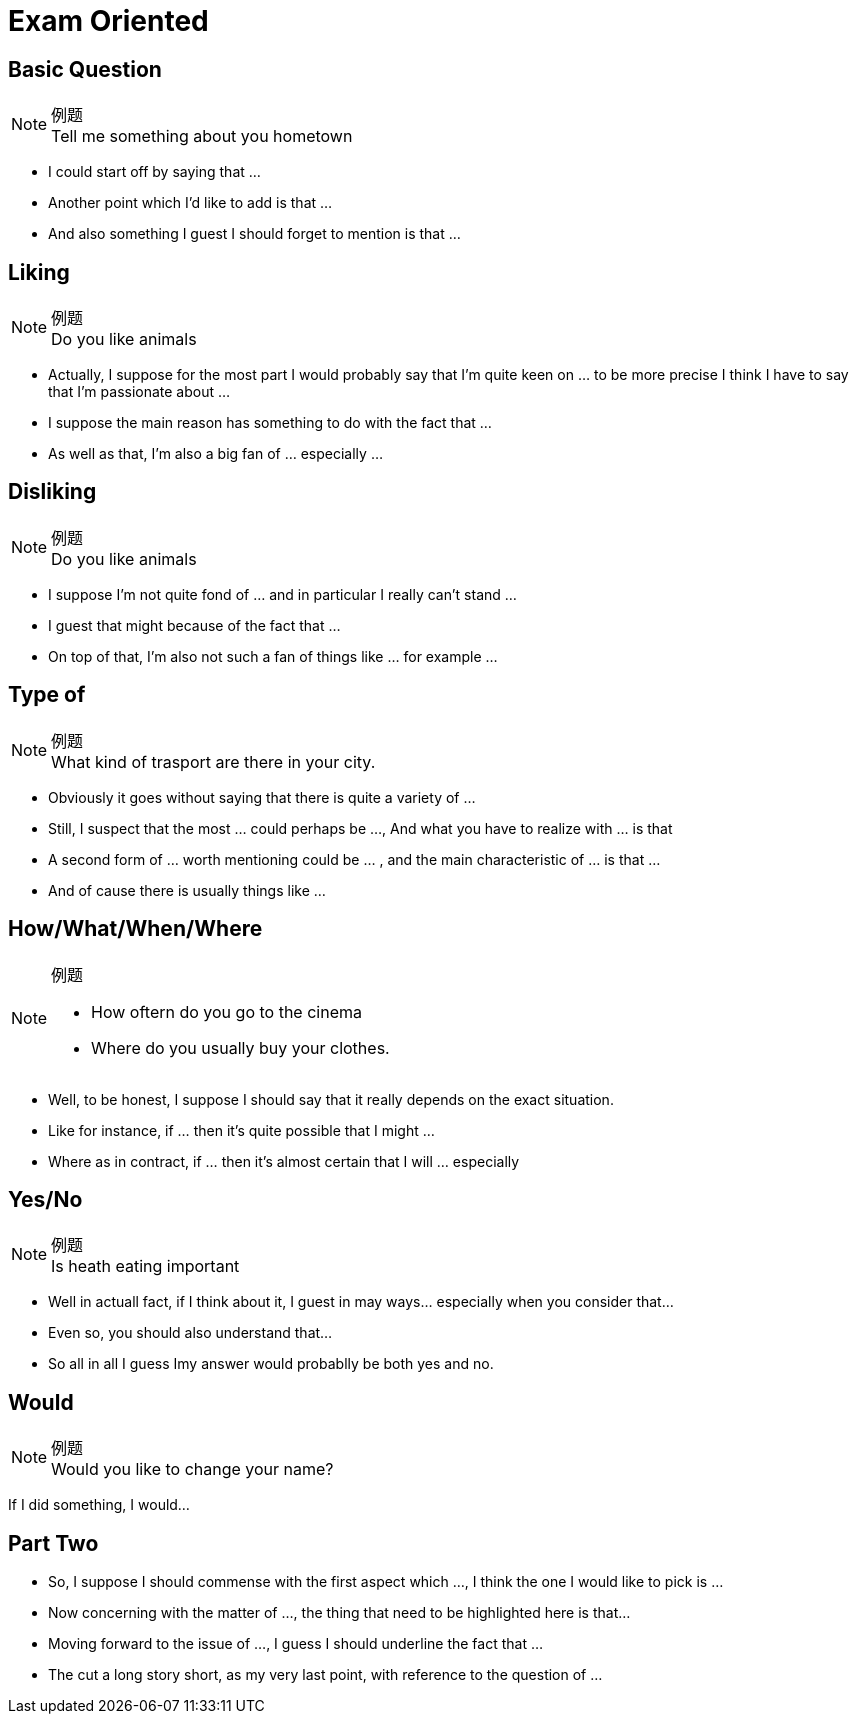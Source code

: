 = Exam Oriented


////////////////////////////////////////////////////////////////////////////
////////////////////////////////////////////////////////////////////////////
== Basic Question
.例题
[NOTE]
Tell me something about you hometown

* I could start off by saying that ...
* Another point which I'd like to add is that ...
* And also something I guest I should forget to mention is that ... 



////////////////////////////////////////////////////////////////////////////
////////////////////////////////////////////////////////////////////////////
== Liking
.例题
[NOTE]
Do you like animals

* Actually, I suppose for the most part I would probably say that I'm quite keen on ... to be more precise I think I have to say that I'm passionate about ...

* I suppose the main reason has something to do with the fact that ...

* As well as that, I'm also a big fan of ... especially ...


////////////////////////////////////////////////////////////////////////////
////////////////////////////////////////////////////////////////////////////
== Disliking
.例题
[NOTE]
Do you like animals


* I suppose I'm not quite fond of ... and in particular I really can't stand ...

* I guest that might because of the fact that ...

* On top of that, I'm also not such a fan of things like ... for example ...


////////////////////////////////////////////////////////////////////////////
////////////////////////////////////////////////////////////////////////////
== Type of

.例题
[NOTE]
What kind of trasport are there in your city.


* Obviously it goes without saying that there is quite a variety of ...

* Still, I suspect that the most ... could perhaps be ..., And what you have to realize with ... is that

* A second form of ... worth mentioning could be ... , and the main characteristic of ... is that ...

* And of cause there is usually things like ...

////////////////////////////////////////////////////////////////////////////
////////////////////////////////////////////////////////////////////////////
== How/What/When/Where
.例题
[NOTE]
====
* How oftern do you go to the cinema
* Where do you usually buy your clothes.
====

* Well, to be honest, I suppose I should say that it really depends on the exact situation.

* Like for instance, if ... then it's quite possible that I might ...

* Where as in contract, if ... then it's almost certain that I will ... especially



////////////////////////////////////////////////////////////////////////////
////////////////////////////////////////////////////////////////////////////
== Yes/No
.例题
[NOTE]
Is heath eating important

* Well in actuall fact, if I think about it, I guest in may ways... especially when you consider that...

* Even so, you should also understand that...

* So all in all I guess Imy answer would probablly be both yes and no.


== Would
.例题
[NOTE]
Would you like to change your name?

If I did something, I would...


== Part Two
* So, I suppose I should commense with the first aspect which  ..., I think the one I would like to pick is ...

* Now concerning with the matter of ..., the thing that need to be highlighted here is that...


* Moving forward to the issue of ..., I guess I should underline the fact that ...


* The cut a long story short, as my very last point, with reference to the question of ...